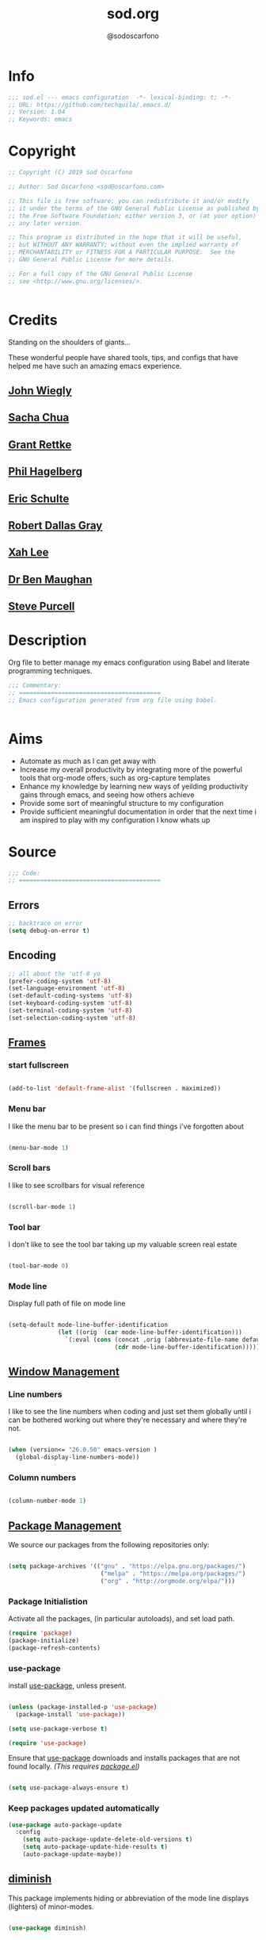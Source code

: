 #+TITLE: sod.org
#+AUTHOR: @sodoscarfono
#+EMAIL: sod@oscarfono.com

* Info
#+BEGIN_SRC emacs-lisp :tangle yes
;;; sod.el --- emacs configuration  -*- lexical-binding: t; -*-
;; URL: https://github.com/techquila/.emacs.d/
;; Version: 1.04
;; Keywords: emacs
#+END_SRC
* Copyright
#+BEGIN_SRC emacs-lisp :tangle yes
;; Copyright (C) 2019 Sod Oscarfono

;; Author: Sod Oscarfono <sod@oscarfono.com>

;; This file is free software; you can redistribute it and/or modify
;; it under the terms of the GNU General Public License as published by
;; the Free Software Foundation; either version 3, or (at your option)
;; any later version.

;; This program is distributed in the hope that it will be useful,
;; but WITHOUT ANY WARRANTY; without even the implied warranty of
;; MERCHANTABILITY or FITNESS FOR A PARTICULAR PURPOSE.  See the
;; GNU General Public License for more details.

;; For a full copy of the GNU General Public License
;; see <http://www.gnu.org/licenses/>.


#+END_SRC
* Credits
Standing on the shoulders of giants...

These wonderful people have shared tools, tips, and configs that have helped me have such an amazing emacs experience.

** [[https://github.com/jwiegley/dot-emacs/blob/master/init.el][John Wiegly]]
** [[http://pages.sachachua.com/.emacs.d/Sacha.html][Sacha Chua]]
** [[http://www.wisdomandwonder.com/wp-content/uploads/2014/03/C3F.html][Grant Rettke]]
** [[https://github.com/technomancy/emacs-starter-kit][Phil Hagelberg]]
** [[https://eschulte.github.io/emacs24-starter-kit/][Eric Schulte]]
** [[https://github.com/rdallasgray/graphene][Robert Dallas Gray]]
** [[http://ergoemacs.org/emacs/blog.html][Xah Lee]]

** [[http://pragmaticemacs.com/emacs/org-mode-basics-vii-a-todo-list-with-schedules-and-deadlines/][Dr Ben Maughan]]

** [[https://github.com/purcell][Steve Purcell]]
* Description
Org file to better manage my emacs configuration using Babel and literate programming techniques.
#+BEGIN_SRC emacs-lisp :tangle yes
;;; Commentary:
;; ========================================
;; Emacs configuration generated from org file using babel.


#+END_SRC
* Aims
- Automate as much as I can get away with
- Increase my overall productivity by integrating more of the powerful tools that org-mode offers, such as org-capture templates
- Enhance my knowledge by learning new ways of yeilding productivity gains through emacs, and seeing how others achieve
- Provide some sort of meaningful structure to my configuration
- Provide sufficient meaningful documentation in order that the next time i am inspired to play with my configuration I know whats up

* Source
#+BEGIN_SRC emacs-lisp :tangle yes
  ;;; Code:
  ;; ========================================
#+END_SRC

** Errors
#+BEGIN_SRC emacs-lisp :tangle yes
;; backtrace on error
(setq debug-on-error t)
#+END_SRC
** Encoding

#+begin_src emacs-lisp :tangle yes
;; all about the 'utf-8 yo
(prefer-coding-system 'utf-8)
(set-language-environment 'utf-8)
(set-default-coding-systems 'utf-8)
(set-keyboard-coding-system 'utf-8)
(set-terminal-coding-system 'utf-8)
(set-selection-coding-system 'utf-8)

#+end_src

** [[https://www.gnu.org/software/emacs/manual/html_node/elisp/Windows-and-Frames.html#Windows-and-Frames][Frames]]

*** start fullscreen
#+begin_src emacs-lisp :tangle yes

(add-to-list 'default-frame-alist '(fullscreen . maximized))

#+end_src
   
*** Menu bar
I like the menu bar to be present so i can find things i've forgotten about
#+begin_src emacs-lisp :tangle yes

(menu-bar-mode 1)

#+end_src

*** Scroll bars
I like to see scrollbars for visual reference
#+begin_src emacs-lisp :tangle yes

(scroll-bar-mode 1)

#+end_src

*** Tool bar
I don't like to see the tool bar taking up my valuable screen real estate
#+begin_src emacs-lisp :tangle yes

(tool-bar-mode 0)

#+end_src

*** Mode line
Display full path of file on mode line

#+begin_src emacs-lisp :tangle yes

(setq-default mode-line-buffer-identification
              (let ((orig  (car mode-line-buffer-identification)))
                `(:eval (cons (concat ,orig (abbreviate-file-name default-directory))
                              (cdr mode-line-buffer-identification)))))

#+end_src
** [[https://www.gnu.org/software/emacs/manual/html_node/elisp/Basic-Windows.html#Basic-Windows][Window Management]]

*** Line numbers
I like to see the line numbers when coding and just set them globally until i can be bothered working out where they're necessary and where they're not.

#+begin_src emacs-lisp :tangle yes

(when (version<= "26.0.50" emacs-version )
  (global-display-line-numbers-mode))

#+end_src

*** Column numbers

#+begin_src emacs-lisp :tangle yes

(column-number-mode 1)

#+end_src

** [[https://www.emacswiki.org/emacs/ELPA][Package Management]]
We source our packages from the following repositories only:

#+begin_src emacs-lisp :tangle yes

(setq package-archives '(("gnu" . "https://elpa.gnu.org/packages/")
                          ("melpa" . "https://melpa.org/packages/")
                          ("org" . "http://orgmode.org/elpa/")))

#+end_src

*** Package Initialistion
Activate all the packages, (in particular autoloads), and set load path.

#+begin_src emacs-lisp :tangle yes
(require 'package)
(package-initialize)
(package-refresh-contents)

#+end_src


*** use-package
install [[https://github.com/jwiegley/use-package/blob/master/README.md][use-package]], unless present. 

#+begin_src emacs-lisp :tangle yes

(unless (package-installed-p 'use-package)
  (package-install 'use-package))

(setq use-package-verbose t)

(require 'use-package)

#+end_src

Ensure that [[https://github.com/jwiegley/use-package/blob/master/README.md][use-package]] downloads and installs packages that are not found locally. /(This requires [[http://wikemacs.org/wiki/Package.el][package.el]])/

#+begin_src emacs-lisp :tangle yes

(setq use-package-always-ensure t)

#+end_src

*** Keep packages updated automatically
#+BEGIN_SRC emacs-lisp :tangle yes
(use-package auto-package-update
  :config
    (setq auto-package-update-delete-old-versions t)
    (setq auto-package-update-hide-results t)
    (auto-package-update-maybe))
#+END_SRC

** [[https://github.com/myrjola/diminish.el][diminish]]
This package implements hiding or abbreviation of the mode line displays (lighters) of minor-modes.

#+begin_src emacs-lisp :tangle yes

(use-package diminish)

#+end_src

** [[https://github.com/jwiegley/use-package/blob/master/bind-key.el][bind-key]]
If you have lots of keybindings set in your .emacs file, it can be
hard to know which ones you haven't set yet, and which may now be
overriding some new default in a new emacs version.  This module aims
to solve that problem.

#+begin_src emacs-lisp :tangle yes

(use-package bind-key)

#+end_src

** Personalisation

#+begin_src emacs-lisp :tangle yes

(setq user-full-name "Sod Oscarfono"
      user-mail-address "sod@oscarfono.com")

#+end_src
** Theme
*** Inhibit startup screen.
I don't want the default start up screen displayed on start up.  That logo is hideous!
#+begin_src emacs-lisp :tangle yes

(setq inhibit-startup-message t)

#+end_src

*** [[https://github.com/techquila/melancholy-theme.el][melancholy-theme]]
The custom theme I'm working on.  Ongoing development. WIP.

#+begin_src emacs-lisp :tangle yes
(use-package melancholy-theme)

(load-theme 'melancholy t)

#+end_src

** Shell
   
*** Terminal Emulation with [[https://www.emacswiki.org/emacs/MultiTerm][multi-term]]
Multiple concurrent terminal buffers are the only way to roll.  To start one just simply 'Control-Meta-SPACEBAR'.

#+begin_src emacs-lisp :tangle yes

(use-package multi-term
  :bind ("C-M-SPC" . multi-term))


#+end_src

** Encryption

*** GPG Agent
Use an agent to manage GPG between shell sessions.

#+begin_src emacs-lisp :tangle yes

(setq epg-gpg-program "/usr/bin/gpg")

#+end_src

*** [[https://www.emacswiki.org/emacs/EasyPG][EasyPG]] to encrypt/decrypt files with a .gpg extension
Add the following line to the top of the document to be encrypted and save the file with a .gpg extension.

#+begin_src emacs-lisp :tangle no

# -*- mode:org; epa-file-encrypt-to: ("sod@oscarfono.com") -*-

#+end_src

#+begin_src emacs-lisp :tangle yes

(require 'epa-file)
(epa-file-enable)

#+end_src

** Authentication
*** Auth source
I have a non-world readable file named /.authoinfo.gpg / within my home
directory where I store my authentication details for the various
services I need to authenticate to.  ERC and Org2Blog need these credentials to operate.

#+begin_src emacs-lisp :tangle yes

(require 'auth-source)
(add-to-list 'auth-sources "~/.authinfo.gpg")

#+end_src

*** IRC
Load configuration and authentication info from an external source.

#+begin_src emacs-lisp :tangle no

(load "~/.emacs.d/secrets/erc-config.el")

#+end_src

** Productivity Management
*** Calendar

**** set location for calendar
#+BEGIN_SRC emacs-lisp :tangle yes
(setq calendar-latitude -40.550620)
(setq calendar-longitude 175.199720)
#+END_SRC

**** Don't display calendars i don't need
#+BEGIN_SRC emacs-lisp :tangle yes
(setq holiday-general-holidays nil)
(setq holiday-christian-holidays nil)
(setq holiday-hebrew-holidays nil)
(setq holiday-islamic-holidays nil)
(setq holiday-bahai-holidays nil)
(setq holiday-oriental-holidays nil)
#+END_SRC

**** set NZ Public Holidays
#+BEGIN_SRC emacs-lisp :tangle yes

  ;; Use package nz-holidays to pull in New Zealands Public Holidays for calendar.
  (use-package nz-holidays)

  ;; append it to empty variable holiday-local-holidays
  (setq calendar-holidays (append holiday-local-holidays holiday-nz-holidays))

#+END_SRC

**** Count days in given region
From within Calendar, these functions enable to me to count days within a given region, excluding weekends, and public holidays.

Taken from here: 
[[https://stackoverflow.com/questions/23566000/how-to-count-days-excluding-weekends-and-holidays-in-emacs-calendar][https://stackoverflow.com/questions/23566000/how-to-count-days-excluding-weekends-and-holidays-in-emacs-calendar]]

#+begin_src emacs-lisp :tangle yes
  ;; (defun calendar-count-days-region-excluding-weekends-and-holidays ()
  ;;  "Count the number of days (inclusive) between point and the mark, 
  ;;   excluding weekends and public holidays."
  ;;   (interactive)
  ;;   (let* ((days (- (calendar-absolute-from-gregorian
  ;;                    (calendar-cursor-to-date t))
  ;;                   (calendar-absolute-from-gregorian
  ;;                    (or (car calendar-mark-ring)
  ;;                        (error "No mark set in this buffer")))))
  ;;          (days (1+ (if (> days 0) days (- days)))))
  ;;     (message "Region has %d day%s (inclusive)"
  ;;              days (if (> days 1) "s" ""))))

  (defun my-calendar-count-days(d1 d2)
    (let* ((days (- (calendar-absolute-from-gregorian d1)
                    (calendar-absolute-from-gregorian d2)))
           (days (1+ (if (> days 0) days (- days)))))
      days))

  (defun my-calendar-count-weekend-days(date1 date2)
    (let* ((tmp-date (if (< date1 date2) date1 date2))
           (end-date (if (> date1 date2) date1 date2))
           (weekend-days 0))
      (while (<= tmp-date end-date)
        (let ((day-of-week (calendar-day-of-week
                            (calendar-gregorian-from-absolute tmp-date))))
          (if (or (= day-of-week 0)
                  (= day-of-week 6))
              (incf weekend-days ))
          (incf tmp-date)))
      weekend-days))

  (defun calendar-count-days-region2 ()
    "Count the number of days (inclusive) between point and the mark 
    excluding weekends and holidays."
    (interactive)
    (let* ((d1 (calendar-cursor-to-date t))
           (d2 (car calendar-mark-ring))
           (date1 (calendar-absolute-from-gregorian d1))
           (date2 (calendar-absolute-from-gregorian d2))
           (start-date (if (<  date1 date2) date1 date2))
           (end-date (if (> date1 date2) date1 date2))
           (days (- (my-calendar-count-days d1 d2)
                    (+ (my-calendar-count-weekend-days start-date end-date)
                       (my-calendar-count-holidays-on-weekdays-in-range
                        start-date end-date)))))
      (message "Region has %d workday%s (inclusive)"
               days (if (> days 1) "s" ""))))
#+end_src

*** Conveniences

**** delete-selection-mode
allows me to delete highlighted region.  Not standard behaviour in emacs.
#+BEGIN_SRC emacs-lisp :tangle yes

(delete-selection-mode 1)

#+END_SRC

**** [[https://www.emacswiki.org/emacs/ElDoc][Eldoc]]
A very simple but effective thing, eldoc-mode is a MinorMode which shows you, in the echo area, the argument list of the function call you are currently writing. Very handy. By NoahFriedman. Part of Emacs.

#+begin_src emacs-lisp :tangle yes

(use-package "eldoc"
  :diminish eldoc-mode
  :commands turn-on-eldoc-mode
  :defer t
  :init
  (progn
  (add-hook 'emacs-lisp-mode-hook 'turn-on-eldoc-mode)
  (add-hook 'lisp-interaction-mode-hook 'turn-on-eldoc-mode)
  (add-hook 'ielm-mode-hook 'turn-on-eldoc-mode)))

#+end_src

**** [[https://julien.danjou.info/projects/emacs-packages][rainbow-mode]] 
rainbow-mode is a minor mode for Emacs which highlights text representing color codes in various forms by setting the background color of the text accordingly.

#+begin_src emacs-lisp :tangle yes

(use-package rainbow-mode
  :diminish rainbow-mode
  :init (rainbow-mode))

#+end_src

**** [[http://ledger-cli.org/3.0/doc/ledger-mode.html][ledger-mode]]
#+begin_src emacs-lisp :tangle yes

;; ledger
(use-package ledger-mode
  :mode "\\.ledger\\'"
  :config
  (define-key ledger-mode-map (kbd "C-c t") 'ledger-mode-clean-buffer)
  (setq ledger-post-amount-alignment-at :decimal
        ledger-post-amount-alignment-column 49
        ledger-clear-whole-transactions t)
        (use-package flycheck-ledger))

#+end_src

**** Remote File Access with [[https://www.emacswiki.org/emacs/TrampMode][TRAMP]]
#+begin_src emacs-lisp :tangle yes

(setq tramp-default-user "sod")
(setq tramp-default-method "ssh")
;;(set-default 'tramp-default-proxies-alist (quote ((".*" "\\`root\\'" "/ssh:%h:"))))

#+end_src

**** Run emacs-server
Various programs can invoke your choice of editor to edit a particular
piece of text. For instance, version control programs invoke an editor
to enter version control logs, and the Unix mail
utility invokes an editor to enter a message to send. By convention,
your choice of editor is specified by the environment variable
EDITOR. If you set EDITOR to ‘emacs’, Emacs would be invoked, but in
an inconvenient way—by starting a new Emacs process. This is
inconvenient because the new Emacs process doesn’t share buffers, a
command history, or other kinds of information with any existing Emacs
process.

You can solve this problem by setting up Emacs as an edit server, so
that it “listens” for external edit requests and acts accordingly.

#+begin_src emacs-lisp :tangle no
(add-hook 'after-init-hook
  (lambda ()
    (require 'server)
    (setq server-auth-dir "~/.emacs.d/server") ;; Server file location
    (setq server-name "emacs_server0")         ;; Server mutex file name
    (unless (server-running-p)
              (server-start))))

(add-hook 'server-done-hook ((lambda nil (kill-buffer nil)) delete-frame))

(add-hook 'server-switch-hook 
  (lambda nil 
    (let (server-buf) 
    (setq server-buf (current-buffer)) 
    (bury-buffer)
    (switch-to-buffer-other-frame server-buf))))

#+end_src

**** [[https://github.com/Fuco1/smartparens/wiki][smartparens]]
Smartparens is minor mode for Emacs that deals with parens pairs and
tries to be smart about it. 

#+begin_src emacs-lisp :tangle yes

(use-package smartparens-config
    :ensure smartparens
    :config
    (progn
      (show-smartparens-global-mode t)))

(add-hook 'prog-mode-hook 'turn-on-smartparens-strict-mode)
(add-hook 'markdown-mode-hook 'turn-on-smartparens-strict-mode)

#+end_src

**** subwords
subword-mode changes all cursor movement/edit commands to stop in between the “camelCase” words.

superword-mode  is similar.  It treats text like “x_y” as one word.  Useful for “snake_case”.

subword-mode ＆ superword-mode are mutally exclusive.  Turning one on turns off the other.

To see whether you have subword-mode on, call describe-variable then type “subword-mode”.  Same for superword-mode.

#+begin_src emacs-lisp :tangle yes

(subword-mode 1)

#+end_src

**** yes/no becomes y/n

#+begin_src emacs-lisp :tangle yes

(fset 'yes-or-no-p 'y-or-n-p)

#+end_src

**** magit
#+BEGIN_SRC emacs-lisp :tangle yes
(use-package magit
  :bind ("C-x g" . magit-status))

#+END_SRC

**** engine-search

*** [[http://orgmode.org/][org-mode]]
**** global settings:
***** use org
#+BEGIN_SRC emacs-lisp :tangle yes
(use-package org
  :ensure org-plus-contrib)
#+END_SRC

***** set default directory and files
#+begin_src emacs-lisp :tangle yes
  
(setq org-directory "~/Dropbox/org")

#+end_src

***** set global key-bindings for org-mode features
#+begin_src emacs-lisp :tangle yes

(define-key global-map "\C-cl" 'org-store-link)

#+end_src

***** use org-contacts for contact management
#+BEGIN_SRC emacs-lisp :tangle yes

(use-package org-contacts
  :ensure nil
  :after org
  :custom (org-contacts-files '("~/Dropbox/capture/contacts.org")))

#+END_SRC

***** skeleton setup for org files
#+BEGIN_SRC emacs-lisp :tangle yes

(define-skeleton org-skeleton
  "Header info for a emacs-org file."
  "Title: "
  "#+TITLE: " str " \n"
  "#+AUTHOR: Sod Oscarfono \n"
  "#+EMAIL: sod@oscarfono.com\n"
  "#+INFOJS_OPT: \n"
  "#+BABEL: :session *R* :cache yes :results output graphics :exports both :tangle yes \n"
  "-----"
 )
(global-set-key [C-S-f4] 'org-skeleton)

#+END_SRC

***** org tempo for source block expansion
#+begin_src emacs-lisp :tangle yes

(require 'org-tempo)

#+end_src

**** TODO's

***** set TODO file and priorities
#+begin_src emacs-lisp :tangle yes

;;file to save todo items
(setq org-agenda-files (quote ("~/Dropbox/capture/todo.org")))

;;set priority range from A to C with default A
(setq org-highest-priority ?A)
(setq org-lowest-priority ?C)
(setq org-default-priority ?C)

;;set colours for priorities
(setq org-priority-faces '((?A . (:foreground "#f92672" :weight bold))
                           (?B . (:foreground "#00b7ff"))
                           (?C . (:foreground "#ffb728"))))

#+end_src

***** set *TODO* sequence
When TODO keywords are used as workflow states, you might want to keep
track of when a state change occurred and maybe take a note about this
change. You can either record just a timestamp, or a time-stamped note
for a change. These records will be inserted after the headline as an
itemized list, newest first1. When taking a lot of notes, you might
want to get the notes out of the way into a drawer (see
Drawers). Customize org-log-into-drawer to get this behavior—the
recommended drawer for this is called LOGBOOK2. You can also overrule
the setting of this variable for a subtree by setting a
LOG_INTO_DRAWER property.

Since it is normally too much to record a note for every state, Orgm
ode expects configuration on a per-keyword basis for this. This is
achieved by adding special markers ‘!’ (for a timestamp) or ‘@’ (for a
note with timestamp) in parentheses after each keyword. For example,
with the setting:

#+begin_src emacs-lisp :tangle yes

(setq org-todo-keywords
  '((sequence "★ TODO(t)" "📌 NEXT(n/)" "⚠ WAIT(w@/!)" "|" "✔ DONE(d!)" "✘ KILL(k!)" "➰ PASS(p@/!)" )))

#+end_src

***** Log *TODO* done time
#+begin_src emacs-lisp :tangle yes

(setq org-log-done 'time)

#+end_src

***** Set line wrap
#+begin_src emacs-lisp :tangle yes

(setq org-startup-indented t) 
(setq org-startup-truncated nil)

#+end_src

**** [[http://orgmode.org/manual/Agenda-Views.html][org-agenda]]
#+begin_src emacs-lisp :tangle yes

  (org-agenda nil "a") ;; present org-agenda on emacs startup
 
  (define-key global-map "\C-ca" 'org-agenda)

  ;; Emacs contains the calendar and diary by Edward M. Reingold.  The
  ;; calendar displays a three-month calendar with holidays from
  ;; different countries and cultures. The diary allows you to keep
  ;; track of anniversaries, lunar phases, sunrise/set, recurrent
  ;; appointments (weekly, monthly) and more. In this way, it is quite
  ;; complementary to Org. It can be very useful to combine output from
  ;; Org with the diary.
 
  ;; In order to include entries from the Emacs diary into Org mode's
  ;; agenda, you only need to customize the variable
  (setq org-agenda-include-diary t)

  ;;open agenda in current window
  (setq org-agenda-window-setup (quote current-window))
  ;;warn me of any deadlines in next 7 days
  (setq org-deadline-warning-days 7)
  ;;show me tasks scheduled or due in next fortnight
  (setq org-agenda-span (quote fortnight))
  ;;don't show tasks as scheduled if they are already shown as a deadline
  (setq org-agenda-skip-scheduled-if-deadline-is-shown t)
  ;;don't give awarning colour to tasks with impending deadlines
  ;;if they are scheduled to be done
  (setq org-agenda-skip-deadline-prewarning-if-scheduled (quote pre-scheduled))
  ;;don't show tasks that are scheduled or have deadlines in the
  ;;normal todo list
  (setq org-agenda-todo-ignore-deadlines (quote all))
  (setq org-agenda-todo-ignore-scheduled (quote all))
  ;;sort tasks in order of when they are due and then by priority
  (setq org-agenda-sorting-strategy
    (quote
     ((agenda deadline-up priority-down)
      (todo priority-down category-keep)
      (tags priority-down category-keep)
      (search category-keep))))

#+end_src

**** [[https://github.com/sabof/org-bullets][org-bullets]]
Show org-mode bullets as UTF-8 characters.

#+begin_src emacs-lisp :tangle yes

(use-package org-bullets
  :config (add-hook 'org-mode-hook (lambda () (org-bullets-mode 1))))

#+end_src

**** [[http://orgmode.org/manual/Capture.html#Capture][org-capture]]
Capture lets you quickly store notes with little interruption of your work flow.  

#+begin_src emacs-lisp :tangle yes

(define-key global-map "\C-cc" 'org-capture)

#+end_src

**** [[http://orgmode.org/manual/Capture-templates.html#Capture-templates][org-capture-templates]]

#+begin_src emacs-lisp :tangle yes
(use-package org-capture
  :ensure nil
  :after org
  :preface
    (defvar my/org-contacts-template "* %(org-contacts-template-name)
      :PROPERTIES:
        :ADDRESS: %^{street name. city, postcode NZ}
        :BIRTHDAY: %^{yyyy-mm-dd}
        :EMAIL: %(org-contacts-template-email)
        :PHONE: %^{022 222 222}
        :NOTE: %^{NOTE}
      :END:" "Template for org-contacts."
    )
    (defvar my/org-greatquotes-template "* %^{quote title}
      :PROPERTIES:
        :QUOTE: %^{input quotation here}
        :ATTRIBUTED_TO: %^{who is the quote attributed to?}
        :NOTE: %^{any other notes about quote?}
      :END:" "Template to capture great quotes"
    )
(defvar my/org-expenses-template "* %^{expense}
  :PROPERTIES:
    :DATE: %U
    :AMOUNT: %^{$0.00}
    :PAID_TO: %^{company}
    :PAYMENT_TYPE: %^{eftpos|cash|effort}
  :END:" "Template to capture expenses"
)
 :custom
  (org-capture-templates
   `(("c" "Contact" entry (file+headline "~/Dropbox/capture/contacts.org" "Friends"),
      my/org-contacts-template
      :empty-lines 1)
     ("d" "Documentation" entry (file+headline "~/Dropbox/capture/docs.org" "Documentation")
          "** %^{Subject} 
          %^g 
          %?\n 
          %i\n
          Added %U")
     ("e" "Expense" entry (file+datetree "~/Dropbox/capture/expenses.org" "Expenses"), my/org-expenses-template :empty-lines 1)
     ("i" "Idea" entry (file+datetree "~/Dropbox/capture/ideas.org" "Ideas") "💡 %?\nHad this idea on %U\n  %i\n %a")
     ("J" "Joke" entry (headline "~/Dropbox/capture/jokes.org" "Jokes"))
     ("j" "Journal" entry (file+datetree "~/Dropbox/capture/journal.org") "* %?\nEntered on %U\n  %i\n  %a")
     ("l" "Link" entry (file+headline "~/Dropbox/capture/links.org" "Links")
          "%a %^{Link URL} 
          %^{Link Description}
          Added %U")
     ("L" "Lyric" entry (file+headline "~/Dropbox/capture/lyrics.org" "Lyrical Ideas"))
     ("Q" "Quote" entry (file+headline "~/Dropbox/capture/quotes.org" "Quotes"), my/org-greatquotes-template :empty-lines 1)
     ("r" "Read" entry (file+headline "~/Dropbox/capture/read.org" "Read" "title:%i author:%?"))
     ("R" "Recipe" entry (file+headline "~/Dropbox/capture/recipes.org" "Recipes"))
     ("t" "Todo" entry (file+headline "~/Dropbox/capture/todo.org" "Tasks") "** ★ TODO %?\n %i\n %a"))))
   
#+end_src

**** org-exports

#+begin_src emacs-lisp :tangle yes

(use-package ox-hugo)
(use-package ox-mediawiki)
(use-package ox-minutes)

(setq org-export-backends '(ascii html hugo icalendar latex md mediawiki minutes))

#+end_src

**** org-babel

***** use org-install
#+begin_src emacs-lisp :tangle yes

(require 'org-install)

#+end_src

***** load these language dictionaries for source blocks
#+begin_src emacs-lisp :tangle yes

(org-babel-do-load-languages
 'org-babel-load-languages
 '((ditaa . t)
   (css . t)
   (js . t)
   (latex . t)
   (python . t)
   (R . t)
   (sass . t)
   (shell . t)))

#+end_src

**** org-mind-map
#+begin_src emacs-lisp :tangle yes
;; This is an Emacs package that creates graphviz directed graphs from
;; the headings of an org file
(use-package org-mind-map
  :init
  (require 'ox-org)
  ;; Uncomment the below if 'ensure-system-packages` is installed
  ;;:ensure-system-package (gvgen . graphviz)
  :config
  (setq org-mind-map-engine "dot")       ; Default. Directed Graph
  ;; (setq org-mind-map-engine "neato")  ; Undirected Spring Graph
  ;; (setq org-mind-map-engine "twopi")  ; Radial Layout
  ;; (setq org-mind-map-engine "fdp")    ; Undirected Spring Force-Directed
  ;; (setq org-mind-map-engine "sfdp")   ; Multiscale version of fdp for the layout of large graphs
  ;; (setq org-mind-map-engine "twopi")  ; Radial layouts
  ;; (setq org-mind-map-engine "circo")  ; Circular Layout
)
#+end_src

*** Autocompletion and Snippets
**** [[http://company-mode.github.io/][company-mode]]
Company is a text completion framework for Emacs. The name stands for "*COMP*lete *ANY*thing". It uses pluggable back-ends and front-ends to retrieve and display completion candidates.

#+begin_src emacs-lisp :tangle yes
(use-package company
  :defer 0.5
  :delight
  :custom
  (company-begin-commands '(self-insert-command))
  (company-idle-delay .1)
  (company-minimum-prefix-length 2)
  (company-show-numbers t)
  (company-tooltip-align-annotations 't)
  (global-company-mode t))

#+end_src

**** [[https://github.com/emacs-helm/helm][helm]]
Helm is an Emacs framework for incremental completions and narrowing selections. It helps to rapidly complete file names, buffer names, or any other Emacs interactions requiring selecting an item from a list of possible choices.

#+begin_src emacs-lisp :tangle yes

(use-package helm
  :diminish helm-mode
  :init
  (progn
    (require 'helm-config)
    (setq helm-candidate-number-limit 100)
    ;; From https://gist.github.com/antifuchs/9238468
    (setq helm-idle-delay 0.0
          helm-input-idle-delay 0.01
          helm-yas-display-key-on-candidate t
          helm-quick-update t
          helm-M-x-requires-pattern nil
          helm-ff-skip-boring-files t)
    (helm-mode))
  :bind (("C-c h" . helm-mini)
         ("C-h a" . helm-apropos)
         ("C-x C-b" . helm-buffers-list)
         ("C-x b" . helm-buffers-list)
         ("M-y" . helm-show-kill-ring)
         ("M-x" . helm-M-x)
         ("C-x c o" . helm-occur)
         ("C-x c s" . helm-swoop)
         ("C-x c y" . helm-yas-complete)
         ("C-x c Y" . helm-yas-create-snippet-on-region)
         ("C-x c b" . my/helm-do-grep-book-notes)
         ("C-x c SPC" . helm-all-mark-rings)))

#+end_src

**** [[https://github.com/smihica/emmet-mode][emmet-mode]]
This is a major mode for html and css expansion that i'm trying out.  Forked from as [[https://github.com/rooney/zencoding][zencoding-mode]].

#+begin_src emacs-lisp :tangle yes

(use-package emmet-mode
  :config
    (progn (add-hook 'sgml-mode-hook 'emmet-mode) ;; Auto-start on any markup modes
           (add-hook 'css-mode-hook  'emmet-mode)))

#+end_src

**** [[https://www.emacswiki.org/emacs/Yasnippet][Yasnippet]]
YASnippet is a template system for Emacs. It allows you to type an abbreviation and automatically expand it into function templates.

#+begin_src emacs-lisp :tangle yes

(use-package yasnippet
  :diminish yas-minor-mode
  :init (yas-global-mode)
  :config
  (progn
    (yas-global-mode)
    (add-hook 'hippie-expand-try-functions-list 'yas-hippie-try-expand)
    (setq yas-key-syntaxes '("w_" "w_." "^ "))
    (setq yas-installed-snippets-dir "~/.emacs.d/elpa/yasnippet-20160801.1142/snippets")
    (setq yas-expand-only-for-last-commands nil)

    (yas-global-mode 1)

    (bind-key "\t" 'hippie-expand yas-minor-mode-map)
;;    (add-to-list 'yas-prompt-functions 'shk-yas/helm-prompt)
;; yasnippet messes with terminal mode tab completion so let's leave it off for that
    (add-hook 'term-mode-hook (lambda()(yas-minor-mode -1)))))

(use-package react-snippets)

#+end_src

*** Email with [[https://www.emacswiki.org/emacs/GnusTutorial][GNU's]] ]]

**** [[https://www.emacswiki.org/emacs/GnusTutorial#toc2][GNU's]]
Gnus, an Emacs package for reading e-mail and Usenet news (and many
other things). It offers features that other news and mail readers
lack. It is highly customizable and extensible.

#+begin_src emacs-lisp :tangle yes

(require 'gnus)

#+end_src

*** Project managment with [[https://github.com/bbatsov/projectile][projectile]]
Helm support using [[https://github.com/bbatsov/helm-projectile][helm-projectile]]

#+begin_src emacs-lisp :tangle yes

(use-package projectile
  :diminish projectile-mode
  :bind-keymap ("C-c p" . projectile-command-map)
  :config
  (progn
    (setq projectile-completion-system 'helm)
    (setq projectile-enable-caching t)
    (setq projectile-indexing-method 'alien)
    (add-to-list 'projectile-globally-ignored-files "node-modules")))
  (projectile-mode +1)

(use-package helm-projectile
  :config (helm-projectile-on))

#+end_src

*** Language assist

**** linting
***** flycheck

#+begin_src emacs-lisp :tangle yes

(use-package flycheck
  :config
    (global-flycheck-mode))

#+end_src

**** configuration
***** ansible-mode
#+begin_src emacs-lisp :tangle yes

(use-package ansible
  :commands ansible-mode)

#+end_src

***** crontab-mode
#+begin_src emacs-lisp :tangle yes

(use-package crontab-mode
:mode "\\.cron\\(tab\\)?\\'")

#+end_src
 
***** [[https://github.com/emacsmirror/ldap-mode][ldap-mode]]
major modes for editing LDAP schema and LDIF files

#+begin_src emacs-lisp :tangle no

(use-package ldap-mode
  :commands ldap-mode)

#+end_src
**** lisp
**** PDF
**** python
**** html
***** emacs-htmlize
#+begin_src emacs-lisp :tangle yes
(use-package htmlize)
#+end_src
**** css
***** scss-mode

#+begin_src emacs-lisp :tangle yes

(use-package scss-mode
  :commands scss-mode
  :mode "\\.s{a|c}ss?\\'")

#+end_src

****** ssh-mode
#+begin_src emacs-lisp :tangle yes

(use-package ssh-config-mode
  :mode ((".ssh/config\\'"       . ssh-config-mode)
         ("sshd?_config\\'"      . ssh-config-mode)
         ("known_hosts\\'"       . ssh-known-hosts-mode)
         ("authorized_keys2?\\'" . ssh-authorized-keys-mode)))

#+end_src

****** yaml-mode
#+begin_src emacs-lisp :tangle yes
(use-package yaml-mode
  :commands yaml-mode
  :mode "\\.yml\\'")
  :delight 

#+end_src
**** javascript
***** [[https://www.emacswiki.org/emacs/Js2Mode][js2-mode]]
This JavaScript editing mode supports:

- strict recognition of the Ecma-262 language standard
- support for most Rhino and SpiderMonkey extensions from 1.5 and up
- parsing support for ECMAScript for XML (E4X, ECMA-357)
- accurate syntax highlighting using a recursive-descent parser
- on-the-fly reporting of syntax errors and strict-mode warnings
- undeclared-variable warnings using a configurable externs framework
- "bouncing" line indentation to choose among alternate indentation points
- smart line-wrapping within comments and strings
- code folding:
  - show some or all function bodies as {...}
  - show some or all block comments as /*...*/
- context-sensitive menu bar and popup menus
- code browsing using the `imenu' package
- many customization options

  #+begin_src emacs-lisp :tangle yes

(use-package js2-mode
  :init
    (setq js-basic-indent 2)
    (setq-default js2-basic-indent 2
                js2-basic-offset 2
                js2-auto-indent-p t
                js2-cleanup-whitespace t
                js2-enter-indents-newline t
                js2-indent-on-enter-key t
                js2-global-externs (list "window" "module" "require" "buster" "sinon" "assert" "refute" "setTimeout" "clearTimeout" "setInterval" "clearInterval" "location" "__dirname" "console" "JSON" "jQuery" "$"))

  (add-hook 'js2-mode-hook
            (lambda ()
              (push '("function" . ?ƒ) prettify-symbols-alist)))

  (add-to-list 'auto-mode-alist '("\\.js$" . js2-mode)))

  #+end_src

****** Color defined variables with color-identifiers-mode:

#+begin_src emacs-lisp :tangle yes
(use-package color-identifiers-mode
    :init
      (add-hook 'js2-mode-hook 'color-identifiers-mode))
#+end_src

******  While editing JavaScript is baked into Emacs, it is quite important to have flycheck validate the source based on jshint, and eslint. Let’s prefer eslint:

#+begin_src emacs-lisp :tangle yes
(add-hook 'js2-mode-hook
          (lambda () (flycheck-select-checker "javascript-eslint")))
#+end_src

***** tern
The Tern project is a JavaScript analyzer that can be used to improve the JavaScript integration with editors like Emacs.
#+begin_src emacs-lisp :tangle yes
(use-package tern
   :init (add-hook 'js2-mode-hook (lambda () (tern-mode t)))
   :config
     (use-package company-tern
        :init (add-to-list 'company-backends 'company-tern)))
#+end_src

The following additional keys are bound:

M-.
Jump to the definition of the thing under the cursor.
M-,
Brings you back to last place you were when you pressed M-..
C-c C-r
Rename the variable under the cursor.
C-c C-c
Find the type of the thing under the cursor.
C-c C-d
Find docs of the thing under the cursor. Press again to open the associated URL (if any). 

***** js2-refactor

The js2-refactor mode should start with C-c . and then a two-letter mnemonic shortcut.

- ef is extract-function: Extracts the marked expressions out into a new named function.
- em is extract-method: Extracts the marked expressions out into a new named method in an object literal.
- ip is introduce-parameter: Changes the marked expression to a parameter in a local function.
- lp is localize-parameter: Changes a parameter to a local var in a local function.
- eo is expand-object: Converts a one line object literal to multiline.
- co is contract-object: Converts a multiline object literal to one line.
- eu is expand-function: Converts a one line function to multiline (expecting semicolons as statement delimiters).
- cu is contract-function: Converts a multiline function to one line (expecting semicolons as statement delimiters).
- ea is expand-array: Converts a one line array to multiline.
- ca is contract-array: Converts a multiline array to one line.
- wi is wrap-buffer-in-iife: Wraps the entire buffer in an immediately invoked function expression
  ig is inject-global-in-iife: Creates a shortcut for a marked global by injecting it in the wrapping immediately invoked function expression
- ag is add-to-globals-annotation: Creates a /*global */ annotation if it is missing, and adds the var at point to it.
- ev is extract-var: Takes a marked expression and replaces it with a var.
- iv is inline-var: Replaces all instances of a variable with its initial value.
- rv is rename-var: Renames the variable on point and all occurrences in its lexical scope.
- vt is var-to-this: Changes local var a to be this.a instead.
- ao is arguments-to-object: Replaces arguments to a function call with an object literal of named arguments. Requires yasnippets.
- 3i is ternary-to-if: Converts ternary operator to if-statement.
- sv is split-var-declaration: Splits a var with multiple vars declared, into several var statements.
- uw is unwrap: Replaces the parent statement with the selected region.


#+begin_src emacs-lisp :tangle yes
(use-package js2-refactor
  :init   (add-hook 'js2-mode-hook 'js2-refactor-mode)
  :config (js2r-add-keybindings-with-prefix "C-c ."))
#+end_src

***** rjsx-mode

#+begin_src emacs-lisp :tangle yes

(use-package rjsx-mode
  :commands rjsx-mode
  :init
  (progn
    (add-to-list 'auto-mode-alist '("components\\/.*\\.js\\'" . rjsx-mode))
    (setq js2-basic-offset 2)))
    

#+end_src

***** vue-mode
#+BEGIN_SRC emacs-lisp :tangle yes
(use-package vue-mode
  :config (add-to-list 'auto-mode-alist '("\\.vue\\'" . vue-mode)))

#+END_SRC

***** vue-html-mode
#+BEGIN_SRC emacs-lisp :tangle no
(use-package vue-html-mode)
#+END_SRC

**** skewer-mode
#+begin_src emacs-lisp :tangle yes
(use-package skewer-mode
   :init (add-hook 'js2-mode-hook 'skewer-mode))
#+end_src

Kick things off with run-skewer, and then:

C-x C-e
`skewer-eval-last-expression’
C-M-x
`skewer-eval-defun’
C-c C-k
`skewer-load-buffer’ 

**** go
***** go-mode
#+begin_src emacs-lisp :tangle yes
(use-package go-mode
  :defer 1
  :commands go-mode
  :mode "\\.go$")
 
#+end_src

*** Syntax Highlighting
Activate syntax highlighting globally

#+begin_src emacs-lisp :tangle yes

(global-font-lock-mode 1)

#+end_src

*** Linting
#+BEGIN_SRC emacs-lisp :tangle yes
(use-package package-lint)
#+END_SRC

** Links
Use [[https://www.mozilla.org/en-US/firefox/new/][Firefox]] to open urls

#+begin_src emacs-lisp :tangle yes

(setq browse-url-browser-function 'browse-url-generic)
(setq browse-url-generic-program "firefox")

#+end_src
** Notifications
Replace annoying bell with visible-bell

#+begin_src emacs-lisp :tangle yes

(setq visible-bell t)

#+end_src

** Backups

*** Set backup directory so working backups are not saved in pwd

#+begin_src emacs-lisp :tangle yes

(setq backup-directory-alist '(("." . "~/.emacs.d/backups")))

#+end_src

*** Add versioning

#+begin_src emacs-lisp :tangle yes

(setq delete-old-versions -1)
(setq version-control t)
(setq vc-make-backup-files t)
(setq auto-save-file-name-transforms '((".*" "~/.emacs.d/auto-save-list/" t)))

#+end_src

** End INIT

#+begin_src emacs-lisp :tangle yes

(provide 'init)
;;; sod.org ends here

#+end_src
